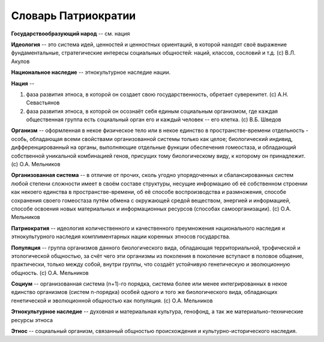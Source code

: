 Словарь Патриократии
====================

**Государствообразующий народ** -- см. нация

**Идеология** -- это система идей, ценностей и ценностных ориентаций, в которой находят своё выражение фундаментальные, стратегические интересы социальных общностей: наций, классов, сословий и т.д. (c) В.Л. Акулов

**Национальное наследие** -- этнокультурное наследие нации.

**Нация** --

#. фаза развития этноса, в которой он создает свою государственность, обретает суверенитет. (c) А.Н. Севастьянов
#. фаза развития этноса, в которой он осознаёт себя единым социальным организмом, где каждая общественная группа есть социальный орган его и каждый человек -- его клетка. (c) В.Б. Шведов

**Организм** -- оформленная в некое физическое тело или в некое единство в пространстве-времени отдельность - особь, обладающая всеми свойствами организованной системы только как целое; биологический индивид, дифференцированный на органы, выполняющие отдельные функции обеспечения гомеостаза, и обладающий собственной уникальной комбинацией генов, присущих тому биологическому виду, к которому он принадлежит. (c) О.А. Мельников

**Организованная система** -- в отличие от прочих, сколь угодно упорядоченных и сбалансированных систем любой степени сложности имеет в своём составе структуры, несущие информацию об её собственном строении как некоего единства в пространстве-времени, об её способе воспроизводства и размножения, способе сохранения своего гомеостаза путём обмена с окружающей средой веществом, энергией и информацией, способе освоения новых материальных и информационных ресурсов (способах самоорганизации). (c) О.А. Мельников

**Патриократия** -- идеология количественного и качественного преумножения национального наследия и этнокультурного наследия комплиментарных нации коренных этносов государства.

**Популяция** -- группа организмов данного биологического вида, обладающая территориальной, трофической и этологической общностью, за счёт чего эти организмы из поколения в поколение вступают в половое общение, практически, только между собой, внутри группы, что создаёт устойчивую генетическую и эволюционную общность. (c) О.А. Мельников

**Социум** -- организованная система (n+1)-го порядка, система более или менее интегрированных в некое единство организмов (систем n-порядка) особей одного и того же биологического вида, обладающих генетической и эволюционной общностью как популяция. (c) О.А. Мельников

**Этнокультурное наследие** -- духовная и материальная культура, генофонд, а так же материально-технические ресурсы этноса

**Этнос** -- социальный организм, связанный общностью происхождения и культурно-исторического наследия.
